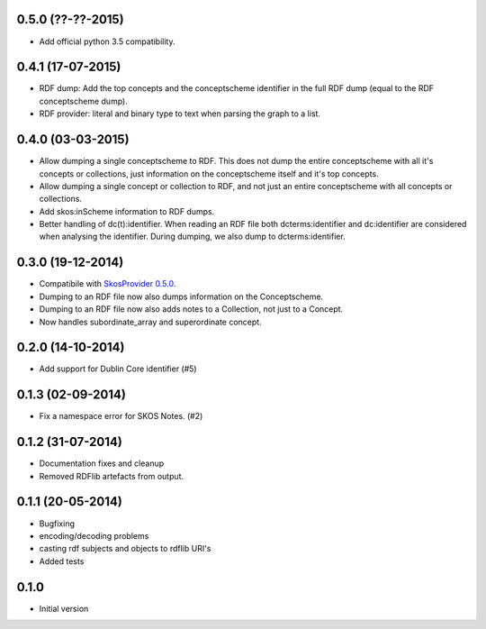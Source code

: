 0.5.0 (??-??-2015)
------------------

- Add official python 3.5 compatibility.

0.4.1 (17-07-2015)
------------------

- RDF dump: Add the top concepts and the conceptscheme identifier in the full RDF dump
  (equal to the RDF conceptscheme dump).
- RDF provider: literal and binary type to text when parsing the graph to a list.

0.4.0 (03-03-2015)
------------------

- Allow dumping a single conceptscheme to RDF. This does not dump the entire
  conceptscheme with all it's concepts or collections, just information on the
  conceptscheme itself and it's top concepts.
- Allow dumping a single concept or collection to RDF, and not just an entire
  conceptscheme with all concepts or collections.
- Add skos:inScheme information to RDF dumps.
- Better handling of dc(t):identifier. When reading an RDF file both 
  dcterms:identifier and dc:identifier are considered when analysing the 
  identifier. During dumping, we also dump to dcterms:identifier.

0.3.0 (19-12-2014)
------------------

- Compatibile with `SkosProvider 0.5.0 <http://skosprovider.readthedocs.org/en/0.5.0>`_.
- Dumping to an RDF file now also dumps information on the Conceptscheme.
- Dumping to an RDF file now also adds notes to a Collection, not just to a
  Concept.
- Now handles subordinate_array and superordinate concept.

0.2.0 (14-10-2014)
------------------

- Add support for Dublin Core identifier (#5)

0.1.3 (02-09-2014)
------------------

- Fix a namespace error for SKOS Notes. (#2)

0.1.2 (31-07-2014)
------------------

- Documentation fixes and cleanup
- Removed RDFlib artefacts from output.

0.1.1 (20-05-2014)
------------------

- Bugfixing
- encoding/decoding problems
- casting rdf subjects and objects to rdflib URI's
- Added tests

0.1.0
-----

- Initial version
